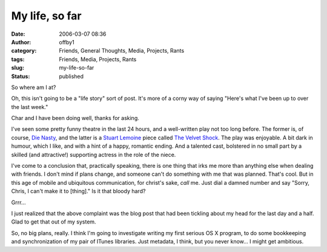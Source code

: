 My life, so far
###############
:date: 2006-03-07 08:36
:author: offby1
:category: Friends, General Thoughts, Media, Projects, Rants
:tags: Friends, Media, Projects, Rants
:slug: my-life-so-far
:status: published

So where am I at?

Oh, this isn't going to be a "life story" sort of post. It's more of a
corny way of saying "Here's what I've been up to over the last week."

Char and I have been doing well, thanks for asking.

I've seen some pretty funny theatre in the last 24 hours, and a
well-written play not too long before. The former is, of course, `Die
Nasty <http://www.die-nasty.com/>`__, and the latter is a `Stuart
Lemoine <http://www.varsconatheatre.com/teatro/home.html>`__ piece
called `The Velvet
Shock <http://www.vueweekly.com/articles/default.aspx?i=3340>`__. The
play was enjoyable. A bit dark in humour, which I like, and with a hint
of a happy, romantic ending. And a talented cast, bolstered in no small
part by a skilled (and attractive!) supporting actress in the role of
the niece.

I've come to a conclusion that, practically speaking, there is one thing
that irks me more than anything else when dealing with friends. I don't
mind if plans change, and someone can't do something with me that was
planned. That's cool. But in this age of mobile and ubiquitous
communication, for christ's sake, *call* me. Just dial a damned number
and say "Sorry, Chris, I can't make it to [thing]." Is it that bloody
hard?

Grrr...

I just realized that the above complaint was the blog post that had been
tickling about my head for the last day and a half. Glad to get that out
of my system.

So, no big plans, really. I think I'm going to investigate writing my
first serious OS X program, to do some bookkeeping and synchronization
of my pair of ITunes libraries. Just metadata, I think, but you never
know... I might get ambitious.

